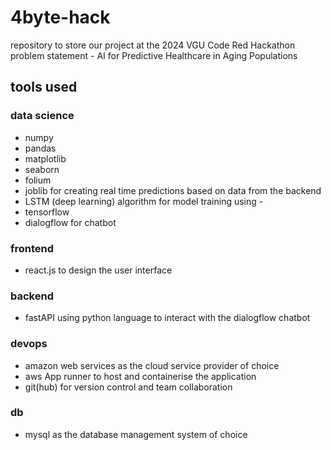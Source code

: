 * 4byte-hack

repository to store our project at the 2024 VGU Code Red Hackathon
problem statement - AI for Predictive Healthcare in Aging Populations

** tools used
*** data science
- numpy
- pandas
- matplotlib
- seaborn
- folium
- joblib for creating real time predictions based on data from the backend
- LSTM (deep learning) algorithm for model training using -
- tensorflow
- dialogflow for chatbot

*** frontend
- react.js to design the user interface
 
*** backend
- fastAPI using python language to interact with the dialogflow chatbot

*** devops
- amazon web services as the cloud service provider of choice
- aws App runner to host and containerise the application
- git(hub) for version control and team collaboration

*** db
- mysql as the database management system of choice
